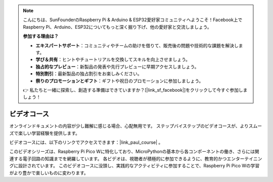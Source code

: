 .. note::

    こんにちは、SunFounderのRaspberry Pi & Arduino & ESP32愛好家コミュニティへようこそ！Facebook上でRaspberry Pi、Arduino、ESP32についてもっと深く掘り下げ、他の愛好家と交流しましょう。

    **参加する理由は？**

    - **エキスパートサポート**：コミュニティやチームの助けを借りて、販売後の問題や技術的な課題を解決します。
    - **学び＆共有**：ヒントやチュートリアルを交換してスキルを向上させましょう。
    - **独占的なプレビュー**：新製品の発表や先行プレビューに早期アクセスしましょう。
    - **特別割引**：最新製品の独占割引をお楽しみください。
    - **祭りのプロモーションとギフト**：ギフトや祝日のプロモーションに参加しましょう。

    👉 私たちと一緒に探索し、創造する準備はできていますか？[|link_sf_facebook|]をクリックして今すぐ参加しましょう！

ビデオコース
========================

オンラインドキュメントの内容が少し難解に感じる場合、心配無用です。
ステップバイステップのビデオコースが、よりスムーズで楽しい学習経験を提供します。

.. image:: img/video_course.png

ビデオコースには、以下のリンクでアクセスできます：|link_paul_course| 。

このビデオシリーズは、Raspberry Pi Pico Wに特化しており、MicroPythonの基本から各コンポーネントの働き、さらには関連する電子回路の知識までを網羅しています。
各ビデオは、視聴者が積極的に参加できるように、教育的かつエンターテイニングに設計されています。
このビデオコースに没頭し、実践的なアクティビティに参加することで、Raspberry Pi Pico Wの学習がより豊かで楽しいものに変わります。

